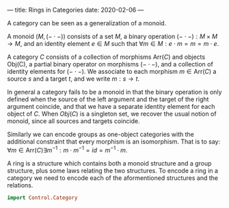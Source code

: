 ---
title: Rings in Categories
date: 2020-02-06
---
#+OPTIONS: ^:nil
# the ^:nil disables sub/superscript text highlighting which unbreaks underscores

A category can be seen as a generalization of a monoid. 

A monoid $(M,(- \cdot -))$ consists of a set $M$, a binary operation $(- \cdot -) : M \times M \to M$, and an identity element $e \in M$ such that $\forall m \in M : e \cdot m = m = m \cdot e$. 

A category $C$ consists of a collection of morphisms $\text{Arr}(C)$ and objects $\text{Obj(C)}$, a partial binary operator on morphisms $(- \cdot -)$, and a collection of identity elements for $(- \cdot -)$. We associate to each morphism $m \in \text{Arr}(C)$ a source $s$ and a target $t$, and we write $m : s \to t$. 

In general a category fails to be a monoid in that the binary operation is only defined when the source of the left argument and the target of the right argument coincide, and that we have a separate identity element for each object of $C$. When $Obj(C)$ is a singleton set, we recover the usual notion of monoid, since all sources and targets coincide.

Similarly we can encode groups as one-object categories with the additional constraint that every morphism is an isomorphism. That is to say: $\forall m \in \text{Arr}(C) \exists m^{-1} : m \cdot m^{-1} = id = m^{-1} \cdot m$.

A ring is a structure which contains both a monoid structure and a group structure, plus some laws relating the two structures. To encode a ring in a category we need to encode each of the aformentioned structures and the relations.


#+BEGIN_SRC haskell
import Control.Category
#+END_SRC
